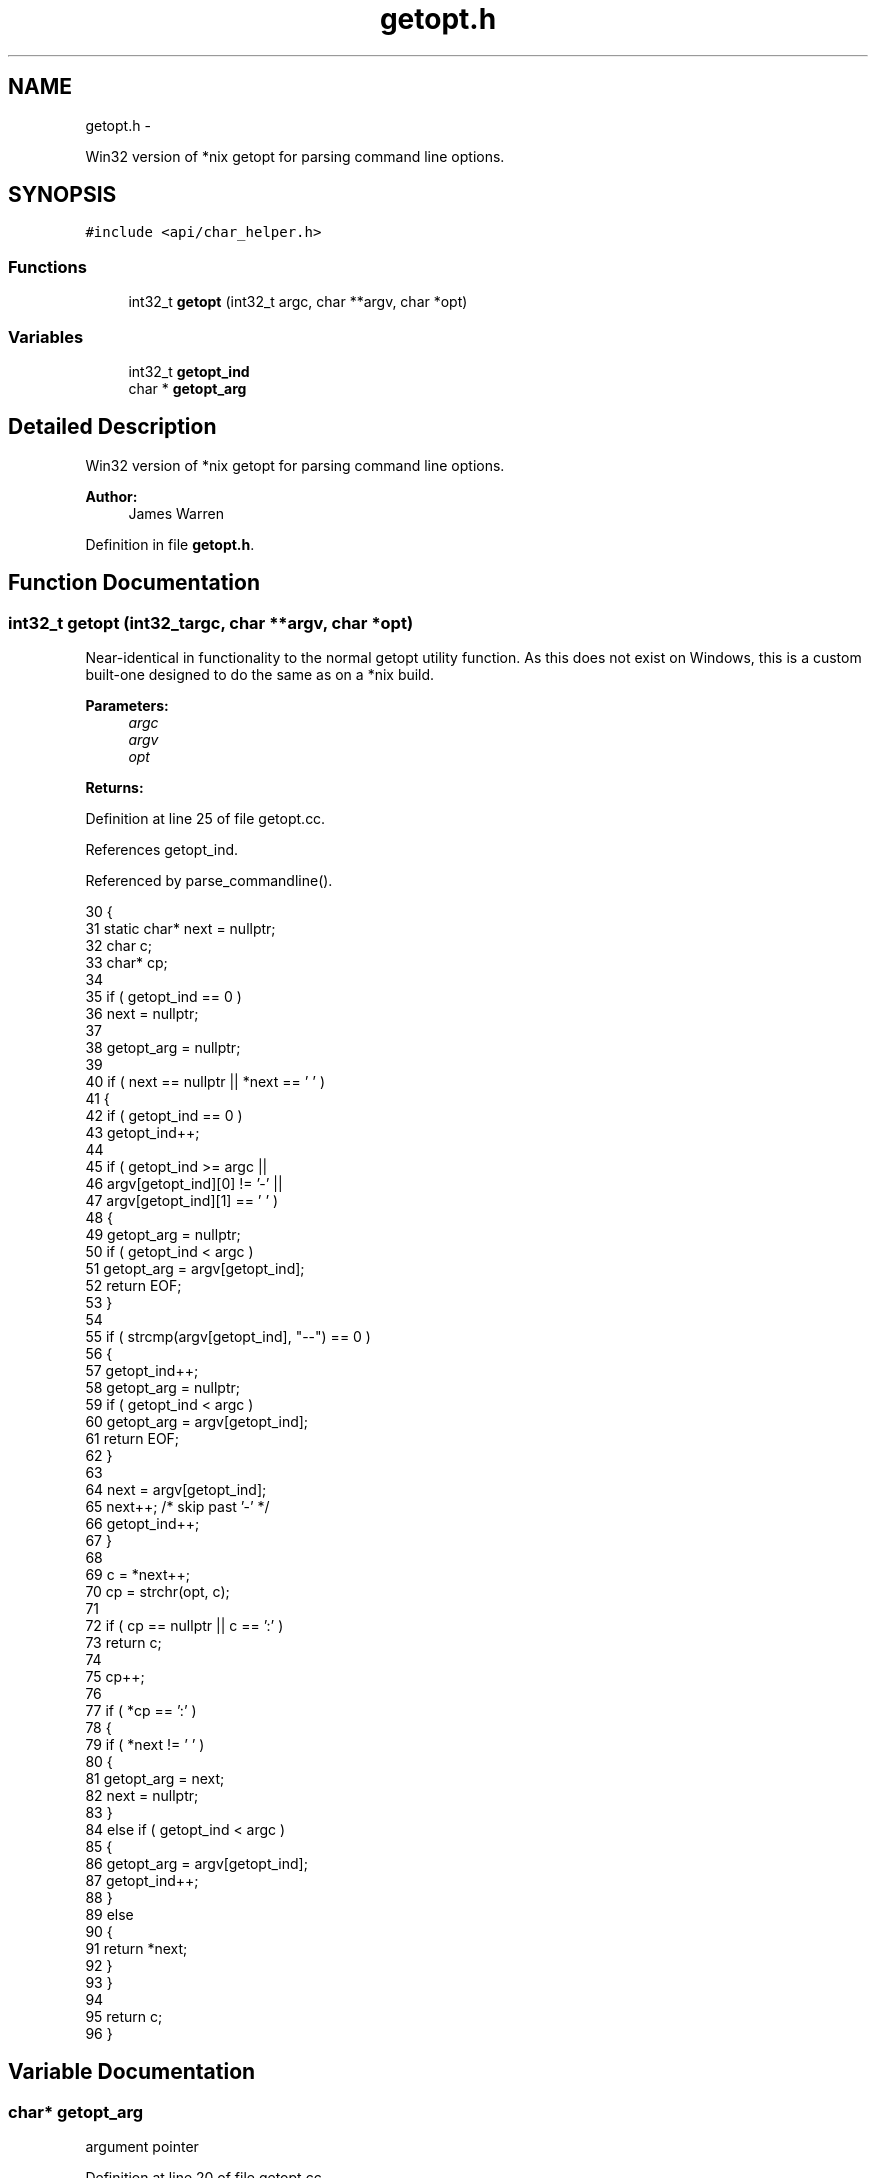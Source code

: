 .TH "getopt.h" 3 "Mon Jun 23 2014" "Version 0.1" "Social Bot Interface" \" -*- nroff -*-
.ad l
.nh
.SH NAME
getopt.h \- 
.PP
Win32 version of *nix getopt for parsing command line options\&.  

.SH SYNOPSIS
.br
.PP
\fC#include <api/char_helper\&.h>\fP
.br

.SS "Functions"

.in +1c
.ti -1c
.RI "int32_t \fBgetopt\fP (int32_t argc, char **argv, char *opt)"
.br
.in -1c
.SS "Variables"

.in +1c
.ti -1c
.RI "int32_t \fBgetopt_ind\fP"
.br
.ti -1c
.RI "char * \fBgetopt_arg\fP"
.br
.in -1c
.SH "Detailed Description"
.PP 
Win32 version of *nix getopt for parsing command line options\&. 


.PP
\fBAuthor:\fP
.RS 4
James Warren 
.RE
.PP

.PP
Definition in file \fBgetopt\&.h\fP\&.
.SH "Function Documentation"
.PP 
.SS "int32_t getopt (int32_targc, char **argv, char *opt)"
Near-identical in functionality to the normal getopt utility function\&. As this does not exist on Windows, this is a custom built-one designed to do the same as on a *nix build\&.
.PP
\fBParameters:\fP
.RS 4
\fIargc\fP 
.br
\fIargv\fP 
.br
\fIopt\fP 
.RE
.PP
\fBReturns:\fP
.RS 4
.RE
.PP

.PP
Definition at line 25 of file getopt\&.cc\&.
.PP
References getopt_ind\&.
.PP
Referenced by parse_commandline()\&.
.PP
.nf
30 {
31         static char*    next = nullptr;
32         char            c;
33         char*           cp;
34 
35         if ( getopt_ind == 0 )
36                 next = nullptr;
37 
38         getopt_arg = nullptr;
39 
40         if ( next == nullptr || *next == '\0' )
41         {
42                 if ( getopt_ind == 0 )
43                         getopt_ind++;
44 
45                 if ( getopt_ind >= argc ||
46                      argv[getopt_ind][0] != '-' ||
47                      argv[getopt_ind][1] == '\0' )
48                 {
49                         getopt_arg = nullptr;
50                         if ( getopt_ind < argc )
51                                 getopt_arg = argv[getopt_ind];
52                         return EOF;
53                 }
54 
55                 if ( strcmp(argv[getopt_ind], "--") == 0 )
56                 {
57                         getopt_ind++;
58                         getopt_arg = nullptr;
59                         if ( getopt_ind < argc )
60                                 getopt_arg = argv[getopt_ind];
61                         return EOF;
62                 }
63 
64                 next = argv[getopt_ind];
65                 next++;     /* skip past '-' */
66                 getopt_ind++;
67         }
68 
69         c = *next++;
70         cp = strchr(opt, c);
71 
72         if ( cp == nullptr || c == ':' )
73                 return c;
74 
75         cp++;
76 
77         if ( *cp == ':' )
78         {
79                 if ( *next != '\0' )
80                 {
81                         getopt_arg = next;
82                         next = nullptr;
83                 }
84                 else if ( getopt_ind < argc )
85                 {
86                         getopt_arg = argv[getopt_ind];
87                         getopt_ind++;
88                 }
89                 else
90                 {
91                         return *next;
92                 }
93         }
94 
95         return c;
96 }
.fi
.SH "Variable Documentation"
.PP 
.SS "char* getopt_arg"
argument pointer 
.PP
Definition at line 20 of file getopt\&.cc\&.
.SS "int32_t getopt_ind"
argv index 
.PP
Definition at line 19 of file getopt\&.cc\&.
.PP
Referenced by getopt()\&.
.SH "Author"
.PP 
Generated automatically by Doxygen for Social Bot Interface from the source code\&.
